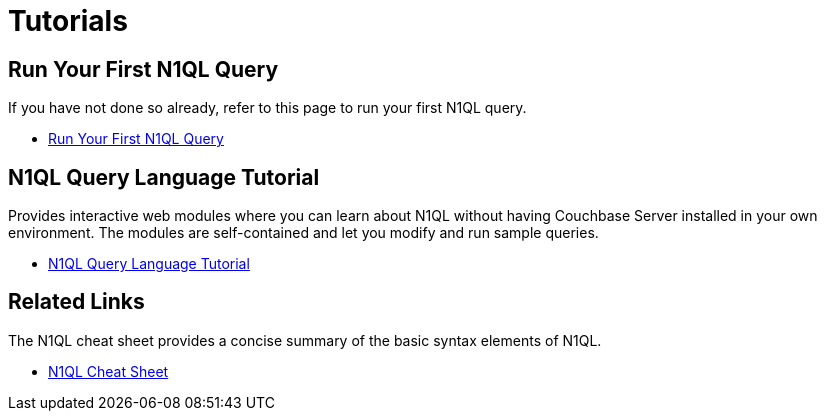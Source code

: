 = Tutorials
:page-role: tiles -toc
:!sectids:

// Pass through HTML styles for this page.

ifdef::basebackend-html[]
++++
<style type="text/css">
  /* Extend heading across page width */
  div.page-heading-title{
    flex-basis: 100%;
  }
</style>
++++
endif::[]

== Run Your First N1QL Query

If you have not done so already, refer to this page to run your first N1QL query.

* xref:getting-started:try-a-query.adoc[Run Your First N1QL Query]

== N1QL Query Language Tutorial

Provides interactive web modules where you can learn about N1QL without having Couchbase Server installed in your own environment.
The modules are self-contained and let you modify and run sample queries.

* https://query-tutorial.couchbase.com/tutorial/#1[N1QL Query Language Tutorial^]

== Related Links

The N1QL cheat sheet provides a concise summary of the basic syntax elements of N1QL.

* http://docs.couchbase.com/files/Couchbase-N1QL-CheatSheet.pdf[N1QL Cheat Sheet^]
